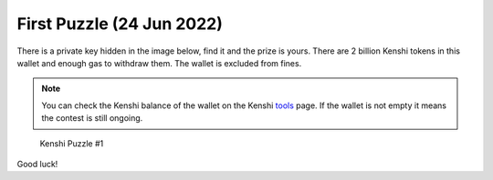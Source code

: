 First Puzzle (24 Jun 2022)
==========================

There is a private key hidden in the image below, find it and the prize is yours.
There are 2 billion Kenshi tokens in this wallet and enough gas to withdraw them.
The wallet is excluded from fines.

.. note::
  
  You can check the Kenshi balance of the wallet on the Kenshi `tools`_ page.
  If the wallet is not empty it means the contest is still ongoing.

.. _tools: https://kenshi.io/tools?address=0xBFE5C7dA985f8d3Ff689A4608436402dfF647B4F

.. figure:: ../_static/images/puzzles/1.png
  
  Kenshi Puzzle #1

Good luck!